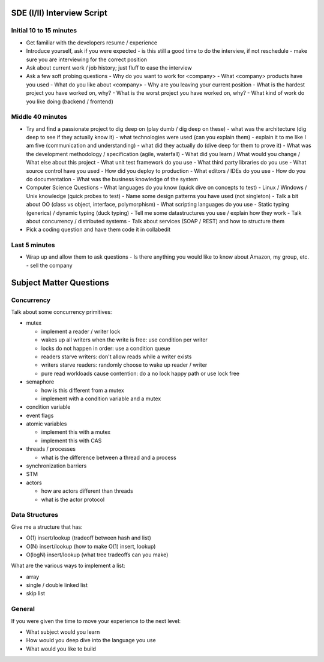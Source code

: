 =================================================
SDE (I/II) Interview Script
=================================================

-------------------------------------------------
Initial 10 to 15 minutes
-------------------------------------------------

* Get familiar with the developers resume / experience
* Introduce yourself, ask if you were expected
  - is this still a good time to do the interview, if not reschedule
  - make sure you are interviewing for the correct position
* Ask about current work / job history; just fluff to ease the interview
* Ask a few soft probing questions
  - Why do you want to work for <company>
  - What <company> products have you used
  - What do you like about <company>
  - Why are you leaving your current position
  - What is the hardest project you have worked on, why?
  - What is the worst project you have worked on, why? 
  - What kind of work do you like doing (backend / frontend)

-------------------------------------------------
Middle 40 minutes
-------------------------------------------------

* Try and find a passionate project to dig deep on (play dumb / dig deep on these)
  - what was the architecture (dig deep to see if they actually know it)
  - what technologies were used (can you explain them)
  - explain it to me like I am five (communication and understanding)
  - what did they actually do (dive deep for them to prove it)
  - What was the development methodology / specification (agile, waterfall)
  - What did you learn / What would you change / What else about this project
  - What unit test framework do you use
  - What third party libraries do you use
  - What source control have you used
  - How did you deploy to production
  - What editors / IDEs do you use
  - How do you do documentation
  - What was the business knowledge of the system

* Computer Science Questions
  - What languages do you know (quick dive on concepts to test)
  - Linux / Windows / Unix knowledge (quick probes to test)
  - Name some design patterns you have used (not singleton)
  - Talk a bit about OO (class vs object, interface, polymorphism)
  - What scripting languages do you use
  - Static typing (generics) / dynamic typing (duck typing)
  - Tell me some datastructures you use / explain how they work
  - Talk about concurrency / distributed systems
  - Talk about services (SOAP / REST) and how to structure them

* Pick a coding question and have them code it in collabedit

-------------------------------------------------
Last 5 minutes
-------------------------------------------------

* Wrap up and allow them to ask questions
  - Is there anything you would like to know about Amazon, my group, etc.
  - sell the company


=================================================
Subject Matter Questions
=================================================

-------------------------------------------------
Concurrency
-------------------------------------------------

Talk about some concurrency primitives:

* mutex

  - implement a reader / writer lock
  - wakes up all writers when the write is free: use condition per writer
  - locks do not happen in order: use a condition queue
  - readers starve writers: don't allow reads while a writer exists
  - writers starve readers: randomly choose to wake up reader / writer
  - pure read workloads cause contention: do a no lock happy path or use lock free

* semaphore

  - how is this different from a mutex
  - implement with a condition variable and a mutex

* condition variable
* event flags
* atomic variables

  - implement this with a mutex
  - implement this with CAS

* threads / processes

  - what is the difference between a thread and a process

* synchronization barriers
* STM
* actors

  - how are actors different than threads
  - what is the actor protocol

-------------------------------------------------
Data Structures
-------------------------------------------------

Give me a structure that has:

* O(1) insert/lookup (tradeoff between hash and list)
* O(N) insert/lookup (how to make O(1) insert, lookup)
* O(logN) insert/lookup (what tree tradeoffs can you make)

What are the various ways to implement a list:

* array
* single / double linked list
* skip list

-------------------------------------------------
General
-------------------------------------------------

If you were given the time to move your experience to the next level:

* What subject would you learn
* How would you deep dive into the language you use
* What would you like to build



